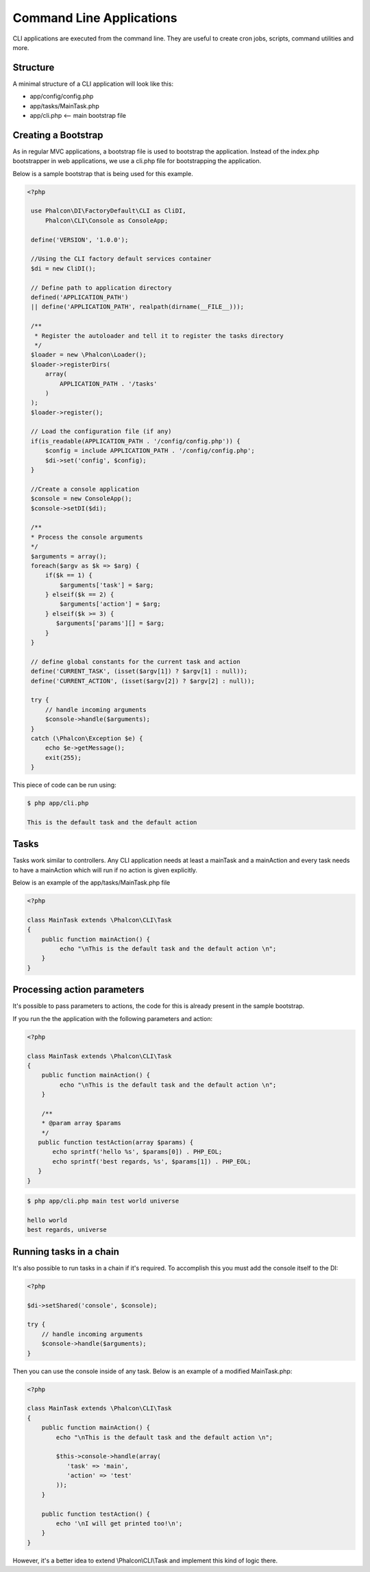 Command Line Applications
=========================
CLI applications are executed from the command line. They are useful to create cron jobs, scripts, command utilities and more.

Structure
---------
A minimal structure of a CLI application will look like this:

* app/config/config.php
* app/tasks/MainTask.php
* app/cli.php <-- main bootstrap file

Creating a Bootstrap
--------------------
As in regular MVC applications, a bootstrap file is used to bootstrap the application. Instead of the index.php bootstrapper
in web applications, we use a cli.php file for bootstrapping the application.

Below is a sample bootstrap that is being used for this example.

.. code-block:: php

   <?php
    
    use Phalcon\DI\FactoryDefault\CLI as CliDI,
        Phalcon\CLI\Console as ConsoleApp;
    
    define('VERSION', '1.0.0');
    
    //Using the CLI factory default services container
    $di = new CliDI();
    
    // Define path to application directory
    defined('APPLICATION_PATH')
    || define('APPLICATION_PATH', realpath(dirname(__FILE__)));
    
    /**
     * Register the autoloader and tell it to register the tasks directory
     */
    $loader = new \Phalcon\Loader();
    $loader->registerDirs(
        array(
            APPLICATION_PATH . '/tasks'
        )
    );
    $loader->register();
    
    // Load the configuration file (if any) 
    if(is_readable(APPLICATION_PATH . '/config/config.php')) {
        $config = include APPLICATION_PATH . '/config/config.php';
        $di->set('config', $config);
    }    
    
    //Create a console application
    $console = new ConsoleApp();
    $console->setDI($di);
    
    /**
    * Process the console arguments
    */
    $arguments = array();
    foreach($argv as $k => $arg) {
        if($k == 1) {
            $arguments['task'] = $arg;
        } elseif($k == 2) {
            $arguments['action'] = $arg;
        } elseif($k >= 3) {
           $arguments['params'][] = $arg;
        }
    }

    // define global constants for the current task and action
    define('CURRENT_TASK', (isset($argv[1]) ? $argv[1] : null));
    define('CURRENT_ACTION', (isset($argv[2]) ? $argv[2] : null));
    
    try {
        // handle incoming arguments
        $console->handle($arguments);
    }
    catch (\Phalcon\Exception $e) {
        echo $e->getMessage();
        exit(255);
    }

This piece of code can be run using:

.. code-block:: bash

    $ php app/cli.php
   
    This is the default task and the default action
    
    
Tasks
-----
Tasks work similar to controllers. Any CLI application needs at least a mainTask and a mainAction and every task needs
to have a mainAction which will run if no action is given explicitly.

Below is an example of the app/tasks/MainTask.php file

.. code-block:: php

    <?php

    class MainTask extends \Phalcon\CLI\Task
    {
        public function mainAction() {
             echo "\nThis is the default task and the default action \n";
        }
    }


Processing action parameters
----------------------------
It's possible to pass parameters to actions, the code for this is already present in the sample bootstrap.

If you run the the application with the following parameters and action:


.. code-block:: php

    <?php

    class MainTask extends \Phalcon\CLI\Task
    {
        public function mainAction() {
             echo "\nThis is the default task and the default action \n";
        }
        
        /**
        * @param array $params
        */
       public function testAction(array $params) {
           echo sprintf('hello %s', $params[0]) . PHP_EOL;
           echo sprintf('best regards, %s', $params[1]) . PHP_EOL;
       }
    }

.. code-block:: bash

   $ php app/cli.php main test world universe
   
   hello world
   best regards, universe
    

Running tasks in a chain
------------------------
It's also possible to run tasks in a chain if it's required. To accomplish this you must add the console itself
to the DI:

.. code-block:: php
    
    <?php
    
    $di->setShared('console', $console);
     
    try {
        // handle incoming arguments
        $console->handle($arguments);
    }
    
Then you can use the console inside of any task. Below is an example of a modified MainTask.php:

.. code-block:: php
    
    <?php
    
    class MainTask extends \Phalcon\CLI\Task 
    {
        public function mainAction() {
            echo "\nThis is the default task and the default action \n";
    
            $this->console->handle(array(
               'task' => 'main',
               'action' => 'test'
            ));
        }
    
        public function testAction() {
            echo '\nI will get printed too!\n';
        }
    }
    
However, it's a better idea to extend \\Phalcon\\CLI\\Task and implement this kind of logic there.

